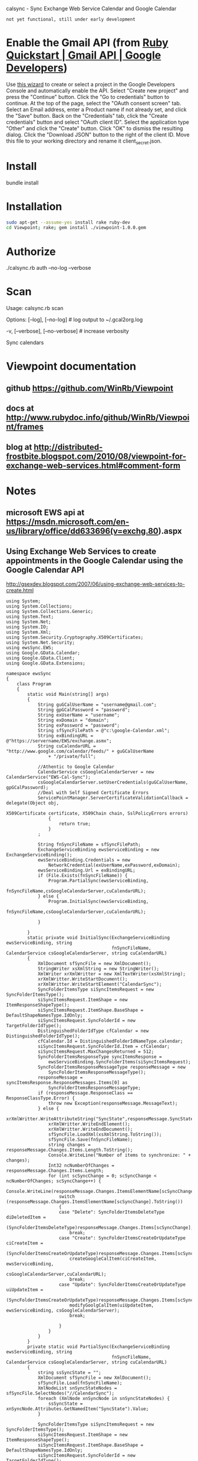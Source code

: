 calsync - Sync Exchange Web Service Calendar and Google Calendar

~not yet functional, still under early development~

* Enable the Gmail API (from [[https://developers.google.com/gmail/api/quickstart/ruby][Ruby Quickstart | Gmail API | Google Developers]])
Use [[https://console.developers.google.com/start/api?id=gmail][this wizard]] to create or select a project in the Google Developers Console and automatically enable the API.
Select "Create new project" and press the "Continue" button.
Click the "Go to credentials" button to continue.
At the top of the page, select the "OAuth consent screen" tab.
Select an Email address, enter a Product name if not already set, and click the "Save" button.
Back on the "Credentials" tab, click the "Create credentials" button and select "OAuth client ID".
Select the application type "Other" and click the "Create" button.
Click "OK" to dismiss the resulting dialog.
Click the "Download JSON" button to the right of the client ID. Move this file to your working directory and rename it client_secret.json.
* Install
bundle install
* Installation
#+BEGIN_SRC sh
sudo apt-get --assume-yes install rake ruby-dev
cd Viewpoint; rake; gem install ./viewpoint-1.0.0.gem
#+END_SRC

* Authorize
./calsync.rb auth --no-log --verbose
* Scan
Usage:
  calsync.rb scan

Options:
      [--log], [--no-log]          # log output to ~/.gcal2org.log
                                   # Default: true
  -v, [--verbose], [--no-verbose]  # increase verbosity

Sync calendars


* Viewpoint documentation
** github https://github.com/WinRb/Viewpoint
** docs at http://www.rubydoc.info/github/WinRb/Viewpoint/frames
** blog at http://distributed-frostbite.blogspot.com/2010/08/viewpoint-for-exchange-web-services.html#comment-form

* Notes
** microsoft EWS api at https://msdn.microsoft.com/en-us/library/office/dd633696(v=exchg.80).aspx

** Using Exchange Web Services to create appointments in the Google Calendar using the Google Calendar API
http://gsexdev.blogspot.com/2007/06/using-exchange-web-services-to-create.html
#+BEGIN_SRC C++
  using System;
  using System.Collections;
  using System.Collections.Generic;
  using System.Text;
  using System.Net;
  using System.IO;
  using System.Xml;
  using System.Security.Cryptography.X509Certificates;
  using System.Net.Security;
  using ewsSync.EWS;
  using Google.GData.Calendar;
  using Google.GData.Client;
  using Google.GData.Extensions;

  namespace ewsSync
  {
      class Program
      {
          static void Main(string[] args)
          {
              String guGCalUserName = "username@gmail.com";
              String gpGCalPassword = "password";
              String exUserName = "username";
              String exDomain = "domain";
              String exPassword = "password";
              String sfSyncFilePath = @"c:\google-Calendar.xml";
              String exBindingURL = @"https://servername/EWS/exchange.asmx";
              String cuCalendarURL = "http://www.google.com/calendar/feeds/" + guGCalUserName
                  + "/private/full";

              //Athentic to Google Calendar
              CalendarService csGoogleCalendarServer = new CalendarService("EWS-Cal-Sync");
              csGoogleCalendarServer.setUserCredentials(guGCalUserName, gpGCalPassword);
              //Deal with Self Signed Certificate Errors
              ServicePointManager.ServerCertificateValidationCallback = delegate(Object obj,
                                                                                 X509Certificate certificate, X509Chain chain, SslPolicyErrors errors)
                  {
                      return true;
                  }
              ;

              String fnSyncFileName = sfSyncFilePath;
              ExchangeServiceBinding ewsServiceBinding = new ExchangeServiceBinding();
              ewsServiceBinding.Credentials = new
                  NetworkCredential(exUserName,exPassword,exDomain);
              ewsServiceBinding.Url = exBindingURL;
              if (File.Exists(fnSyncFileName)) {
                  Program.PartialSync(ewsServiceBinding,
                                      fnSyncFileName,csGoogleCalendarServer,cuCalendarURL);
              } else {
                  Program.InitialSync(ewsServiceBinding,
                                      fnSyncFileName,csGoogleCalendarServer,cuCalendarURL);

              }

          }
          static private void InitialSync(ExchangeServiceBinding ewsServiceBinding, string
                                          fnSyncFileName, CalendarService csGoogleCalendarServer, string cuCalendarURL)
          {
              XmlDocument sfSyncFile = new XmlDocument();
              StringWriter xsXmlString = new StringWriter();
              XmlWriter xrXmlWritter = new XmlTextWriter(xsXmlString);
              xrXmlWritter.WriteStartDocument();
              xrXmlWritter.WriteStartElement("CalendarSync");
              SyncFolderItemsType siSyncItemsRequest = new SyncFolderItemsType();
              siSyncItemsRequest.ItemShape = new ItemResponseShapeType();
              siSyncItemsRequest.ItemShape.BaseShape = DefaultShapeNamesType.IdOnly;
              siSyncItemsRequest.SyncFolderId = new TargetFolderIdType();
              DistinguishedFolderIdType cfCalendar = new DistinguishedFolderIdType();
              cfCalendar.Id = DistinguishedFolderIdNameType.calendar;
              siSyncItemsRequest.SyncFolderId.Item = cfCalendar;
              siSyncItemsRequest.MaxChangesReturned = 512;
              SyncFolderItemsResponseType syncItemsResponse =
                  ewsServiceBinding.SyncFolderItems(siSyncItemsRequest);
              SyncFolderItemsResponseMessageType responseMessage = new
                  SyncFolderItemsResponseMessageType();
              responseMessage = syncItemsResponse.ResponseMessages.Items[0] as
                  SyncFolderItemsResponseMessageType;
              if (responseMessage.ResponseClass == ResponseClassType.Error) {
                  throw new Exception(responseMessage.MessageText);
              } else {
                  xrXmlWritter.WriteAttributeString("SyncState",responseMessage.SyncState);
                  xrXmlWritter.WriteEndElement();
                  xrXmlWritter.WriteEndDocument();
                  sfSyncFile.LoadXml(xsXmlString.ToString());
                  sfSyncFile.Save(fnSyncFileName);
                  string changes = responseMessage.Changes.Items.Length.ToString();
                  Console.WriteLine("Number of items to synchronize: " + changes);
                  Int32 ncNumberOfChanges = responseMessage.Changes.Items.Length;
                  for (int scSyncChange = 0; scSyncChange < ncNumberOfChanges; scSyncChange++) {
                      Console.WriteLine(responseMessage.Changes.ItemsElementName[scSyncChange].ToString());
                      switch (responseMessage.Changes.ItemsElementName[scSyncChange].ToString())
                      {
                      case "Delete": SyncFolderItemsDeleteType diDeletedItem =
                              (SyncFolderItemsDeleteType)responseMessage.Changes.Items[scSyncChange];
                          break;
                      case "Create": SyncFolderItemsCreateOrUpdateType ciCreateItem =
                              (SyncFolderItemsCreateOrUpdateType)responseMessage.Changes.Items[scSyncChange];
                          createGoogleCalItem(ciCreateItem, ewsServiceBinding,
                                              csGoogleCalendarServer,cuCalendarURL);
                          break;
                      case "Update": SyncFolderItemsCreateOrUpdateType uiUpdateItem =
                              (SyncFolderItemsCreateOrUpdateType)responseMessage.Changes.Items[scSyncChange];
                          modifyGoolgCalItem(uiUpdateItem, ewsServiceBinding, csGoogleCalendarServer);
                          break;

                      }
                  }
              }
          }
          private static void PartialSync(ExchangeServiceBinding ewsServiceBinding, string
                                          fnSyncFileName, CalendarService csGoogleCalendarServer, string cuCalendarURL)
          {
              string ssSyncState = "";
              XmlDocument sfSyncFile = new XmlDocument();
              sfSyncFile.Load(fnSyncFileName);
              XmlNodeList snSyncStateNodes = sfSyncFile.SelectNodes("//CalendarSync");
              foreach (XmlNode xnSyncNode in snSyncStateNodes) {
                  ssSyncState = xnSyncNode.Attributes.GetNamedItem("SyncState").Value;
              }

              SyncFolderItemsType siSyncItemsRequest = new SyncFolderItemsType();
              siSyncItemsRequest.ItemShape = new ItemResponseShapeType();
              siSyncItemsRequest.ItemShape.BaseShape = DefaultShapeNamesType.IdOnly;
              siSyncItemsRequest.SyncFolderId = new TargetFolderIdType();
              DistinguishedFolderIdType cfCalendar = new DistinguishedFolderIdType();
              cfCalendar.Id = DistinguishedFolderIdNameType.calendar;
              siSyncItemsRequest.SyncFolderId.Item = cfCalendar;
              siSyncItemsRequest.SyncState = ssSyncState;
              siSyncItemsRequest.MaxChangesReturned = 512;
              SyncFolderItemsResponseType syncItemsResponse =
                  ewsServiceBinding.SyncFolderItems(siSyncItemsRequest);
              SyncFolderItemsResponseMessageType responseMessage = new
                  SyncFolderItemsResponseMessageType();
              responseMessage = syncItemsResponse.ResponseMessages.Items[0] as
                  SyncFolderItemsResponseMessageType;
              if (responseMessage.ResponseClass == ResponseClassType.Error) {
                  throw new Exception(responseMessage.MessageText);
              } else {
                  foreach (XmlNode xnSyncNode in snSyncStateNodes) {
                      xnSyncNode.Attributes.GetNamedItem("SyncState").Value =
                          responseMessage.SyncState;
                  }
                  sfSyncFile.Save(fnSyncFileName);
                  if (responseMessage.Changes.Items == null) {
                      Console.WriteLine("Nothing to Syncronise");
                  } else {
                      Int32 ncNumberOfChanges = responseMessage.Changes.Items.Length;

                      Console.WriteLine("Number of items to synchronize: " +
                                        ncNumberOfChanges.ToString());
                      for (int scSyncChange=0;scSyncChange < ncNumberOfChanges ;scSyncChange++) {
                          Console.WriteLine(responseMessage.Changes.ItemsElementName[scSyncChange].ToString());
                          switch (responseMessage.Changes.ItemsElementName[scSyncChange].ToString()){
                          case "Delete" : SyncFolderItemsDeleteType diDeletedItem =
                                  (SyncFolderItemsDeleteType)responseMessage.Changes.Items[scSyncChange];
                              break ;
                          case "Create": SyncFolderItemsCreateOrUpdateType ciCreateItem =
                                  (SyncFolderItemsCreateOrUpdateType)responseMessage.Changes.Items[scSyncChange];
                              createGoogleCalItem(ciCreateItem,ewsServiceBinding,
                                                  csGoogleCalendarServer,cuCalendarURL);
                              break ;
                          case "Update": SyncFolderItemsCreateOrUpdateType uiUpdateItem =
                                  (SyncFolderItemsCreateOrUpdateType)responseMessage.Changes.Items[scSyncChange];
                              modifyGoolgCalItem(uiUpdateItem, ewsServiceBinding, csGoogleCalendarServer);
                              break;

                          }

                      }

                  }
              }

          }
          private static void modifyGoolgCalItem(SyncFolderItemsCreateOrUpdateType
                                                 ciCreateItem, ExchangeServiceBinding ewsServiceBinding, CalendarService
                                                 csGoogleCalendarServer) {


          }
          private static void createGoogleCalItem(SyncFolderItemsCreateOrUpdateType
                                                  ciCreateItem, ExchangeServiceBinding ewsServiceBinding, CalendarService
                                                  csGoogleCalendarServer, String cuCalendarURL)
          {


              GetItemType giRequest = new GetItemType();
              ItemIdType iiItemId = new ItemIdType();
              iiItemId.Id = ciCreateItem.Item.ItemId.Id;
              iiItemId.ChangeKey = ciCreateItem.Item.ItemId.ChangeKey;
              ItemResponseShapeType giResponseShape = new ItemResponseShapeType();
              giResponseShape.BaseShape = DefaultShapeNamesType.AllProperties;
              giResponseShape.IncludeMimeContent = true;
              giRequest.ItemShape = giResponseShape;

              giRequest.ItemIds = new ItemIdType[1];
              giRequest.ItemIds[0] = iiItemId;
              giRequest.ItemShape.BaseShape = DefaultShapeNamesType.AllProperties;
              giRequest.ItemShape.IncludeMimeContent = true;
              giRequest.ItemShape.BodyType = BodyTypeResponseType.Text;
              giRequest.ItemShape.BodyTypeSpecified = true;

              GetItemResponseType giResponse = ewsServiceBinding.GetItem(giRequest);
              if (giResponse.ResponseMessages.Items[0].ResponseClass ==
                  ResponseClassType.Error) {
                  Console.WriteLine("Error Occured");
                  Console.WriteLine(giResponse.ResponseMessages.Items[0].MessageText);
              } else {
                  ItemInfoResponseMessageType rmResponseMessage =
                      giResponse.ResponseMessages.Items[0] as ItemInfoResponseMessageType;
                  CalendarItemType ciCalentry =
                      (CalendarItemType)rmResponseMessage.Items.Items[0];
                  EventEntry ceCalendarEntry = new EventEntry();
                  ceCalendarEntry.Title.Text = ciCalentry.Subject;
                  if (ciCalentry.Body != null) {
                      ceCalendarEntry.Content.Content =
                          ciCalentry.Body.Value;
                  }
                  AtomPerson auAuthor = new AtomPerson(AtomPersonType.Author);
                  auAuthor.Name = ciCalentry.Organizer.Item.Name;
                  auAuthor.Email = ciCalentry.Organizer.Item.EmailAddress;
                  ceCalendarEntry.Authors.Add(auAuthor);

                  When cwCalenderWhen = new When();

                  if (ciCalentry.IsAllDayEvent == true) {
                      cwCalenderWhen.StartTime = ciCalentry.Start.ToLocalTime();
                      cwCalenderWhen.EndTime = ciCalentry.End.ToLocalTime();
                      cwCalenderWhen.AllDay = true;
                  } else {
                      if (ciCalentry.CalendarItemType1 == CalendarItemTypeType.RecurringMaster) {

                          RecurrenceType rtRecurrance = ciCalentry.Recurrence;
                          RecurrenceRangeBaseType rrRecurranceRange = rtRecurrance.Item1;
                          String rpRecurData = "DTSTART:" + ciCalentry.Start.ToString("yyyyMMddTHHmmssZ")
                              + " \r\n"
                              + "DTEND:" + ciCalentry.End.ToString("yyyyMMddTHHmmssZ") + " \r\n";
                          string mdDay;
                          int frFirstRun = 0;
                          Hashtable mhMonthhash = new Hashtable();
                          string msMonthString = "jan,feb,mar,apr,may,jun,jul,aug,sep,oct,nov,dec";
                          string[] ysYearMonths = msMonthString.Split((char)44);
                          int mval = 1;
                          foreach (string msMonth in ysYearMonths) {
                              mhMonthhash.Add(msMonth, mval);
                              mval++;
                          }
                          RecurrencePatternBaseType rpRecurrancePattern = rtRecurrance.Item;
                          String rtRecuranceType = rpRecurrancePattern.GetType().Name.ToString();
                          switch (rtRecuranceType) {
                          case "WeeklyRecurrencePatternType": WeeklyRecurrencePatternType
                                  wpWeeklyRecurrence = (WeeklyRecurrencePatternType)rpRecurrancePattern;
                              rpRecurData = rpRecurData + "RRULE:FREQ=WEEKLY;BYDAY=";
                              frFirstRun = 0;
                              string[] WeekDays = wpWeeklyRecurrence.DaysOfWeek.Split((char)32);
                              foreach (string dsDay in WeekDays) {
                                  if (frFirstRun == 0) {
                                      rpRecurData = rpRecurData + dsDay.Substring(0, 2);
                                      frFirstRun = 1;
                                  } else {
                                      rpRecurData = rpRecurData + "," + dsDay.Substring(0, 2);
                                  }
                              }
                              rpRecurData = rpRecurData + ";";
                              break ;
                          case "DailyRecurrencePatternType": DailyRecurrencePatternType dpDailyRecurrence
                                  = (DailyRecurrencePatternType)rpRecurrancePattern;
                              rpRecurData = rpRecurData + "RRULE:FREQ=DAILY;INTERVAL=" +
                                  dpDailyRecurrence.Interval.ToString() + ";";
                              break;
                          case "AbsoluteMonthlyRecurrencePatternType":
                              AbsoluteMonthlyRecurrencePatternType amMonthlyrecurance =
                                  (AbsoluteMonthlyRecurrencePatternType)rpRecurrancePattern;
                              rpRecurData = rpRecurData + "RRULE:FREQ=MONTHLY;INTERVAL=" +
                                  amMonthlyrecurance.Interval.ToString() + ";";
                              rpRecurData = rpRecurData + "BYMONTHDAY=" +
                                  amMonthlyrecurance.DayOfMonth.ToString();
                              rpRecurData = rpRecurData + ";";
                              break;
                          case "RelativeMonthlyRecurrencePatternType":
                              RelativeMonthlyRecurrencePatternType rmMonthlyrecurance =
                                  (RelativeMonthlyRecurrencePatternType)rpRecurrancePattern;
                              rpRecurData = rpRecurData + "RRULE:FREQ=MONTHLY;INTERVAL=" +
                                  rmMonthlyrecurance.Interval.ToString() + ";";
                              rpRecurData = rpRecurData + "BYDAY=";
                              mdDay = rmMonthlyrecurance.DaysOfWeek.ToString().Substring(0, 2);
                              switch (rmMonthlyrecurance.DayOfWeekIndex.ToString())
                              {
                              case "First": rpRecurData = rpRecurData + "1" + mdDay;
                                  break;
                              case "Second": rpRecurData = rpRecurData + "2" + mdDay;
                                  break;
                              case "Third": rpRecurData = rpRecurData + "3" + mdDay;
                                  break;
                              case "Fourth": rpRecurData = rpRecurData + "4" + mdDay;
                                  break;
                              case "Last": rpRecurData = rpRecurData + "-1" + mdDay;
                                  break;

                              }
                              rpRecurData = rpRecurData + ";";
                              break;
                          case "RelativeYearlyRecurrencePatternType": RelativeYearlyRecurrencePatternType
                                  ypYearlyRecurrance = (RelativeYearlyRecurrencePatternType)rpRecurrancePattern;
                              rpRecurData = rpRecurData + "RRULE:FREQ=YEARLY;";
                              rpRecurData = rpRecurData + "BYMONTH=" +
                                  mhMonthhash[ypYearlyRecurrance.Month.ToString().ToLower().Substring(0,
                                                                                                      3)].ToString() + ";";
                              mdDay = ypYearlyRecurrance.DaysOfWeek.ToString().Substring(0, 2);
                              rpRecurData = rpRecurData + "BYDAY=";
                              switch (ypYearlyRecurrance.DayOfWeekIndex.ToString())
                              {
                              case "First": rpRecurData = rpRecurData + "1" + mdDay;
                                  break;
                              case "Second": rpRecurData = rpRecurData + "2" + mdDay;
                                  break;
                              case "Third": rpRecurData = rpRecurData + "3" + mdDay;
                                  break;
                              case "Fourth": rpRecurData = rpRecurData + "4" + mdDay;
                                  break;
                              case "Last": rpRecurData = rpRecurData + "-1" + mdDay;
                                  break;

                              }
                              rpRecurData = rpRecurData + ";";
                              break;
                          case "AbsoluteYearlyRecurrencePatternType": AbsoluteYearlyRecurrencePatternType
                                  yaYearlyRecurrance = (AbsoluteYearlyRecurrencePatternType)rpRecurrancePattern;
                              rpRecurData = rpRecurData + "RRULE:FREQ=YEARLY;";
                              rpRecurData = rpRecurData + "BYMONTH=" +
                                  mhMonthhash[yaYearlyRecurrance.Month.ToString().ToLower().Substring(0,
                                                                                                      3)].ToString() + ";";
                              rpRecurData = rpRecurData + "BYDAY=" +
                                  yaYearlyRecurrance.DayOfMonth.ToString().Substring(0, 2) + ";";
                              break;
                          }
                          string rtRangeType = rrRecurranceRange.GetType().Name.ToString();
                          switch (rtRangeType)
                          {
                          case "NumberedRecurrenceRangeType": NumberedRecurrenceRangeType nrNumberRecRange
                                  = (NumberedRecurrenceRangeType)rrRecurranceRange;
                              rpRecurData = rpRecurData + "COUNT=" +
                                  nrNumberRecRange.NumberOfOccurrences.ToString() + ";";
                              break;
                          case "EndDateRecurrenceRangeType": EndDateRecurrenceRangeType edDateRecRange =
                                  (EndDateRecurrenceRangeType)rrRecurranceRange;
                              rpRecurData = rpRecurData + "UNTIL=" +
                                  edDateRecRange.EndDate.ToString("yyyyMMddTHHmmssZ") + ";";
                              break;
                          }
                          rpRecurData = rpRecurData + "\r\n";
                          Recurrence reRecurrence = new Recurrence();
                          reRecurrence.Value = rpRecurData;
                          cwCalenderWhen.StartTime = ciCalentry.Start;
                          cwCalenderWhen.EndTime = ciCalentry.End;
                          ceCalendarEntry.Recurrence = reRecurrence;


                      } else {
                          cwCalenderWhen.StartTime = ciCalentry.Start;
                          cwCalenderWhen.EndTime = ciCalentry.End;
                      }
                  }

                  ceCalendarEntry.Times.Add(cwCalenderWhen);
                  if (ciCalentry.Location != null) {
                      Where cwCalendarWhere = new Where();
                      cwCalendarWhere.ValueString = ciCalentry.Location;
                      ceCalendarEntry.Locations.Add(cwCalendarWhere);
                  }
                  ExtendedProperty exIDPropperty = new ExtendedProperty();
                  exIDPropperty.Name = "http://msgdev.mvps.org/EWSItemID";
                  exIDPropperty.Value = ciCreateItem.Item.ItemId.Id.ToString();
                  ceCalendarEntry.ExtensionElements.Add(exIDPropperty);
                  ExtendedProperty exIDPropperty1 = new ExtendedProperty();
                  exIDPropperty1.Name = "http://msgdev.mvps.org/EWSChangeKey";
                  exIDPropperty1.Value = ciCreateItem.Item.ItemId.ChangeKey.ToString();
                  ceCalendarEntry.ExtensionElements.Add(exIDPropperty1);
                  Uri piPostUri = new Uri(cuCalendarURL);
                  AtomEntry insertedEntry = csGoogleCalendarServer.Insert(piPostUri,
                                                                          ceCalendarEntry);
              }

          }
      }
  }

#+END_SRC

** Interesting sync client : http://sourceforge.net/p/googlesyncmod/code/HEAD/tree/trunk/GoogleContactsSync/AppointmentSync.cs

** http://scand.com/products/outlook4gmail/install.html
** http://syncoutlook.com/sync-exchange-calendar-with-google.aspx?pcode=310021174qxlld4&gclid=CjwKEAiAtf6zBRDS0oCLrL37gFUSJACr2JYbPfFNwH7AP84OSSTe2Po5EZEWcc-zoosz9HaKL1gu4xoCa2bw_wcB
